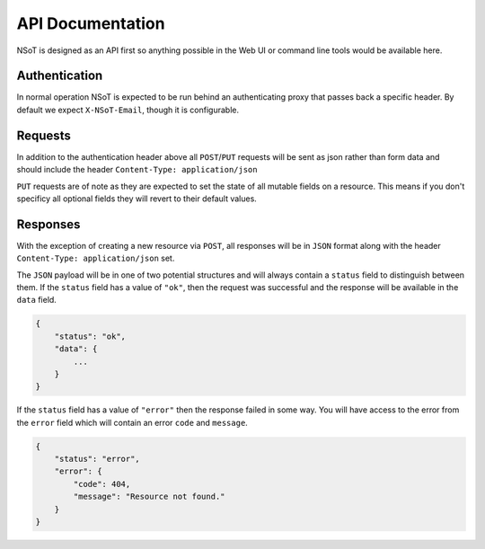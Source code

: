 API Documentation
*****************

NSoT is designed as an API first so anything possible in the Web UI
or command line tools would be available here.

Authentication
--------------

In normal operation NSoT is expected to be run behind an authenticating
proxy that passes back a specific header. By default we expect
``X-NSoT-Email``, though it is configurable.

Requests
--------

In addition to the authentication header above all ``POST``/``PUT`` requests
will be sent as json rather than form data and should include the header ``Content-Type: application/json``

``PUT`` requests are of note as they are expected to set the state of all mutable fields on a resource. This means if you don't specificy all optional fields they will revert to their default values.

Responses
---------
With the exception of creating a new resource via ``POST``, all responses will
be in ``JSON`` format along with the header ``Content-Type: application/json``
set.

The ``JSON`` payload will be in one of two potential structures and will always contain a ``status`` field to distinguish between them. If the ``status`` field
has a value of ``"ok"``, then the request was successful and the response will
be available in the ``data`` field.

.. sourcecode:: javascript

    {
        "status": "ok",
        "data": {
            ...
        }
    }

If the ``status`` field has a value of ``"error"`` then the response failed
in some way. You will have access to the error from the ``error`` field which
will contain an error ``code`` and ``message``.

.. sourcecode:: javascript

    {
        "status": "error",
        "error": {
            "code": 404,
            "message": "Resource not found."
        }
    }
